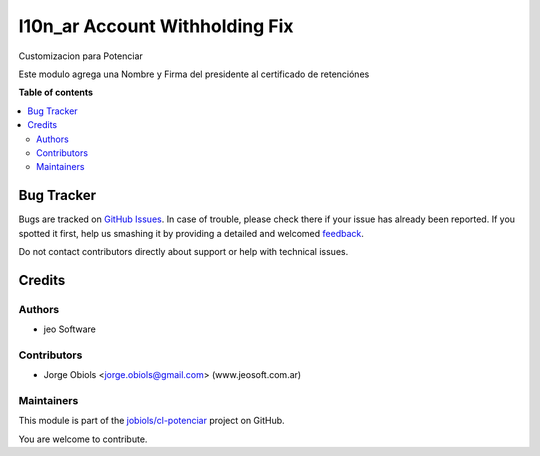================================
l10n_ar  Account Withholding Fix
================================

.. !!!!!!!!!!!!!!!!!!!!!!!!!!!!!!!!!!!!!!!!!!!!!!!!!!!!
   !! This file is generated by oca-gen-addon-readme !!
   !! changes will be overwritten.                   !!
   !!!!!!!!!!!!!!!!!!!!!!!!!!!!!!!!!!!!!!!!!!!!!!!!!!!!

.. |badge1| image:: https://img.shields.io/badge/maturity-Mature-brightgreen.png
    :target: https://odoo-community.org/page/development-status
    :alt: Mature
.. |badge2| image:: https://img.shields.io/badge/github-jobiols%2Fcl--potenciar-lightgray.png?logo=github
    :target: https://github.com/jobiols/cl-potenciar/tree/11.0/l10n_ar_account_withholding_fix
    :alt: jobiols/cl-potenciar

|badge1| |badge2| 

Customizacion para Potenciar

Este modulo agrega una Nombre y Firma del presidente al certificado de retenciónes

**Table of contents**

.. contents::
   :local:

Bug Tracker
===========

Bugs are tracked on `GitHub Issues <https://github.com/jobiols/cl-potenciar/issues>`_.
In case of trouble, please check there if your issue has already been reported.
If you spotted it first, help us smashing it by providing a detailed and welcomed
`feedback <https://github.com/jobiols/cl-potenciar/issues/new?body=module:%20l10n_ar_account_withholding_fix%0Aversion:%2011.0%0A%0A**Steps%20to%20reproduce**%0A-%20...%0A%0A**Current%20behavior**%0A%0A**Expected%20behavior**>`_.

Do not contact contributors directly about support or help with technical issues.

Credits
=======

Authors
~~~~~~~

* jeo Software

Contributors
~~~~~~~~~~~~

* Jorge Obiols <jorge.obiols@gmail.com> (www.jeosoft.com.ar)

Maintainers
~~~~~~~~~~~

This module is part of the `jobiols/cl-potenciar <https://github.com/jobiols/cl-potenciar/tree/11.0/l10n_ar_account_withholding_fix>`_ project on GitHub.

You are welcome to contribute.
